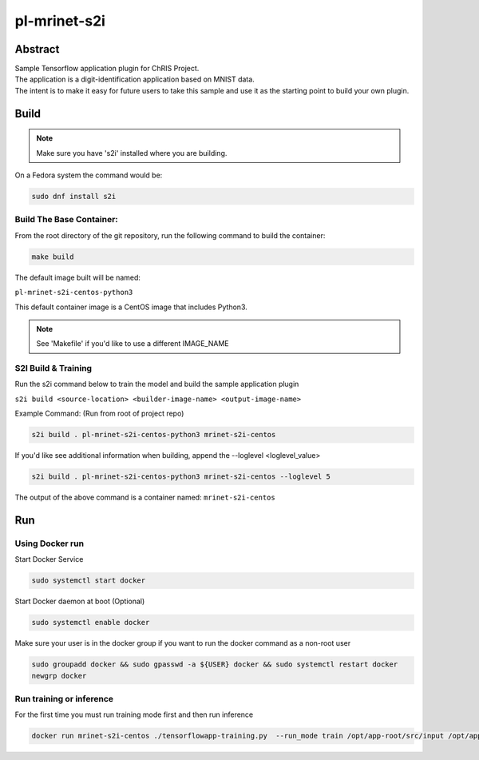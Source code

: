 ################################
pl-mrinet-s2i
################################


Abstract
********

| Sample Tensorflow application plugin for ChRIS Project.
| The application is a digit-identification application based on MNIST data.
| The intent is to make it easy for future users to take this sample and use it as the starting point to build your own plugin.

Build
*****

.. note::
  Make sure you have 's2i' installed where you are building.

On a Fedora system the command would be:

.. code-block:: bash

  sudo dnf install s2i

Build The Base Container:
=========================

From the root directory of the git repository, run the following command to build the container:

.. code-block:: bash

    make build

The default image built will be named:

``pl-mrinet-s2i-centos-python3``

This default container image is a CentOS image that includes Python3.

.. note::
  See 'Makefile' if you'd like to use a different IMAGE_NAME



S2I Build & Training
====================

Run the s2i command below to train the model and build the sample application plugin

``s2i build <source-location> <builder-image-name> <output-image-name>``

Example Command: (Run from root of project repo)

.. code-block:: bash

  s2i build . pl-mrinet-s2i-centos-python3 mrinet-s2i-centos

If you'd like see additional information when building, append the --loglevel <loglevel_value>

.. code-block:: bash

  s2i build . pl-mrinet-s2i-centos-python3 mrinet-s2i-centos --loglevel 5


The output of the above command is a container named:
``mrinet-s2i-centos``

Run
*****
Using Docker run
====================

Start Docker Service

.. code-block:: bash

   sudo systemctl start docker

Start Docker daemon at boot (Optional)

.. code-block:: bash

   sudo systemctl enable docker

Make sure your user is in the docker group if you want to run the docker command as a non-root user

.. code-block:: bash

   sudo groupadd docker && sudo gpasswd -a ${USER} docker && sudo systemctl restart docker
   newgrp docker


Run training or inference
==========================

For the first time you must run training mode first and then run inference

.. code-block:: bash

 docker run mrinet-s2i-centos ./tensorflowapp-training.py  --run_mode train /opt/app-root/src/input /opt/app-root/src/output




